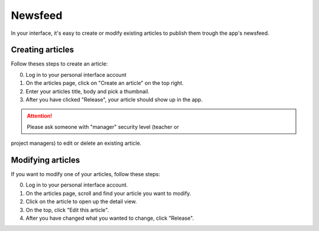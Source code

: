 Newsfeed
========

In your interface, it's easy to create or modify existing articles to publish them trough the app's newsfeed.

Creating articles
-----------------

Follow theses steps to create an article:

0. Log in to your personal interface account
1. On the articles page, click on "Create an article" on the top right.
2. Enter your articles title, body and pick a thumbnail.
3. After you have clicked "Release", your article should show up in the app.

.. Attention:: Please ask someone with "manager" security level (teacher or
project managers) to edit or delete an existing article.





Modifying articles
------------------

If you want to modify one of your articles, follow these steps:

0. Log in to your personal interface account.
1. On the articles page, scroll and find your article you want to modify.
2. Click on the article to open up the detail view.
3. On the top, click "Edit this article".
4. After you have changed what you wanted to change, click "Release".
